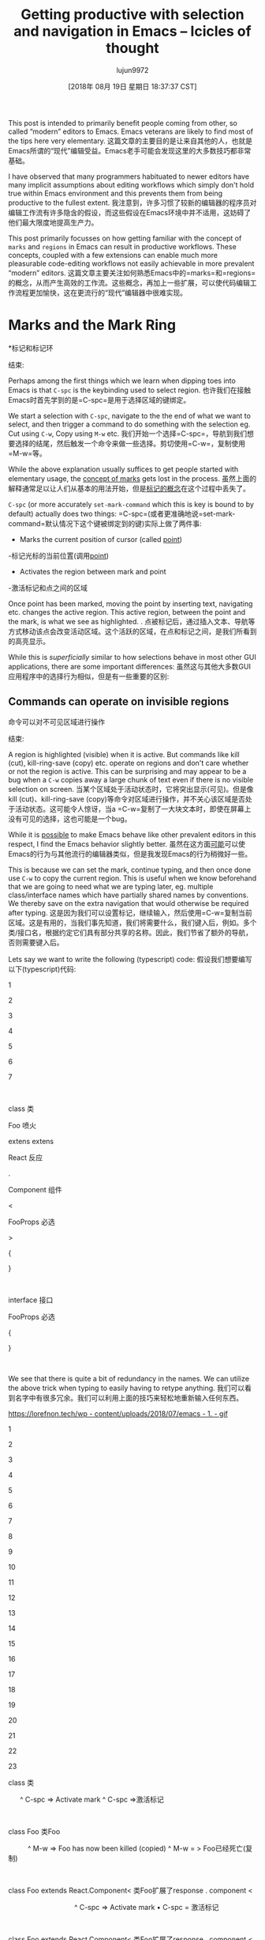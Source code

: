 #+TITLE: Getting productive with selection and navigation in Emacs – Icicles of thought
#+URL: https://lorefnon.tech/2018/07/14/getting-productive-with-selection-and-navigation-in-emacs/#footnote-2-src
#+AUTHOR: lujun9972
#+TAGS: raw
#+DATE: [2018年 08月 19日 星期日 18:37:37 CST]
#+LANGUAGE:  zh-CN
#+OPTIONS:  H:6 num:nil toc:t n:nil ::t |:t ^:nil -:nil f:t *:t <:nil
This post is intended to primarily benefit people coming from other, so called “modern” editors to Emacs. Emacs veterans are likely to find most of the tips here very elementary.
这篇文章的主要目的是让来自其他的人，也就是Emacs所谓的“现代”编辑受益。Emacs老手可能会发现这里的大多数技巧都非常基础。

I have observed that many programmers habituated to newer editors have many implicit assumptions about editing workflows which simply don't hold true within Emacs environment and this prevents them from being productive to the fullest extent.
我注意到，许多习惯了较新的编辑器的程序员对编辑工作流有许多隐含的假设，而这些假设在Emacs环境中并不适用，这妨碍了他们最大限度地提高生产力。

This post primarily focusses on how getting familiar with the concept of =marks= and =regions= in Emacs can result in productive workflows. These concepts, coupled with a few extensions can enable much more pleasurable code-editing workflows not easily achievable in more prevalent “modern” editors.
这篇文章主要关注如何熟悉Emacs中的=marks=和=regions=的概念，从而产生高效的工作流。这些概念，再加上一些扩展，可以使代码编辑工作流程更加愉快，这在更流行的“现代”编辑器中很难实现。

* Marks and the Mark Ring
*标记和标记环
:PROPERTIES:
属性:
:CUSTOM_ID: marks-and-the-mark-ring
:CUSTOM_ID marks-and-the-mark-ring
:END:
结束:

Perhaps among the first things which we learn when dipping toes into Emacs is that =C-spc= is the keybinding used to select region.
也许我们在接触Emacs时首先学到的是=C-spc=是用于选择区域的键绑定。

We start a selection with =C-spc=, navigate to the the end of what we want to select, and then trigger a command to do something with the selection eg. Cut using =C-w=, Copy using =M-w= etc.
我们开始一个选择=C-spc=，导航到我们想要选择的结尾，然后触发一个命令来做一些选择。剪切使用=C-w=，复制使用=M-w=等。

While the above explanation usually suffices to get people started with elementary usage, the [[https://www.gnu.org/software/emacs/manual/html_node/emacs/Setting-Mark.html][concept of marks]] gets lost in the process.
虽然上面的解释通常足以让人们从基本的用法开始，但是[[https://www.gnu.org/software/emacs/manual/html_node/emacs/settingmark.html][标记的概念]]在这个过程中丢失了。

=C-spc= (or more accurately =set-mark-command= which this is key is bound to by default) actually does two things:
=C-spc=(或者更准确地说=set-mark-command=默认情况下这个键被绑定到的键)实际上做了两件事:

- Marks the current position of cursor (called [[https://www.gnu.org/software/emacs/manual/html_node/emacs/Point.html][point]])
-标记光标的当前位置(调用[[https://www.gnu.org/software/emacs/manual/html_node/emacs/Point.html][point]])
- Activates the region between mark and point
-激活标记和点之间的区域

Once point has been marked, moving the point by inserting text, navigating etc. changes the active region. This active region, between the point and the mark, is what we see as highlighted. .
点被标记后，通过插入文本、导航等方式移动该点会改变活动区域。这个活跃的区域，在点和标记之间，是我们所看到的高亮显示。

While this is /superficially/ similar to how selections behave in most other GUI applications, there are some important differences:
虽然这与其他大多数GUI应用程序中的选择行为相似，但是有一些重要的区别:

** Commands can operate on invisible regions
命令可以对不可见区域进行操作
:PROPERTIES:
属性:
:CUSTOM_ID: commands-can-operate-on-invisible-regions
:CUSTOM_ID commands-can-operate-on-invisible-regions
:END:
结束:

A region is highlighted (visible) when it is active. But commands like kill (cut), kill-ring-save (copy) etc. operate on regions and don't care whether or not the region is active. This can be surprising and may appear to be a bug when a =C-w= copies away a large chunk of text even if there is no visible selection on screen.
当某个区域处于活动状态时，它将突出显示(可见)。但是像kill (cut)、kill-ring-save (copy)等命令对区域进行操作，并不关心该区域是否处于活动状态。这可能令人惊讶，当a =C-w=复制了一大块文本时，即使在屏幕上没有可见的选择，这也可能是一个bug。

While it is [[https://emacs.stackexchange.com/questions/2701/only-allow-kill-ring-save-if-there-is-highlighted-text][possible]] to make Emacs behave like other prevalent editors in this respect, I find the Emacs behavior slightly better.
虽然在这方面[[https://emacs.stackexchange.com/questions/2701/onallow-kill-save -if- here-is- highlighting -text][可能]]可以使Emacs的行为与其他流行的编辑器类似，但是我发现Emacs的行为稍微好一些。

This is because we can set the mark, continue typing, and then once done use =C-w= to copy the current region. This is useful when we know beforehand that we are going to need what we are typing later, eg. multiple class/interface names which have partially shared names by conventions. We thereby save on the extra navigation that would otherwise be required after typing.
这是因为我们可以设置标记，继续输入，然后使用=C-w=复制当前区域。这是有用的，当我们事先知道，我们将需要什么，我们键入后，例如。多个类/接口名，根据约定它们具有部分共享的名称。因此，我们节省了额外的导航，否则需要键入后。

Lets say we want to write the following (typescript) code:
假设我们想要编写以下(typescript)代码:

1

2

3

4

5

6

7

 

class
类

Foo
喷火

extens
extens

React
反应

.

Component
组件

<

FooProps
必选

>

{

}

 

interface
接口

FooProps
必选

{

}

 

We see that there is quite a bit of redundancy in the names. We can utilize the above trick when typing to easily having to retype anything.
我们可以看到名字中有很多冗余。我们可以利用上面的技巧来轻松地重新输入任何东西。

[[https://lorefnon.tech/wp-content/uploads/2018/07/emacs-1.gif]]
[[https://lorefnon.tech/wp - content/uploads/2018/07/emacs - 1. - gif]]

1

2

3

4

5

6

7

8

9

10

11

12

13

14

15

16

17

18

19

20

21

22

23

class
类

      ^ C-spc => Activate mark
^ C-spc =>激活标记

 

class Foo
类Foo

          ^ M-w => Foo has now been killed (copied)
^ M-w = > Foo已经死亡(复制)

 

class Foo extends React.Component<
类Foo扩展了response . component <

                                  ^ C-spc => Activate mark
• C-spc = 激活标记

 

class Foo extends React.Component<
类Foo扩展了response . component <

                                  ^ C-y => Yank (paste) Foo
• C-y = 扬克（粘贴）Foo

 

class Foo extends React.Component<FooProps
类Foo扩展了response . component <FooProps

                                          ^ M-w => FooProps has now been killed (copied)
• M-w = FooProps 现已被杀死（复制）

 

class Foo extends React.Component<FooProps>
类Foo扩展了response . component <FooProps>

 

// Later
/ /后

 

interface
接口

           ^ C-y => Yank FooProps
^ C-y => Yank FooProps

 

interface FooProps {}
接口必选{}

** Marks are useful by themselves: for navigation
**标记本身是有用的:用于导航
:PROPERTIES:
属性:
:CUSTOM_ID: marks-are-useful-by-themselves-for-navigation
:CUSTOM_ID marks-are-useful-by-themselves-for-navigation
:END:
结束:

This is perhaps the *least intuitive* part. Typing =C-u C-spc= jumps to a mark. So frequently it is useful to set a mark /without/ needing a selection. Emacs keeps a buffer local history of marks in a [[https://www.gnu.org/software/emacs/manual/html_node/emacs/Mark-Ring.html][mark ring]].
这也许是最不直观的部分。输入=C-u C-spc=跳转到一个标记。所以经常设置标记/不需要/不需要选择是有用的。Emacs在[[https://www.gnu.org/software/emacs/manual/html_node/emacs/Mark-Ring.html][标记环]]中保存标记的缓冲区本地历史。

We can use =C-spc C-spc= to mark a point without activating a region.
我们可以使用=C-spc C-spc=标记一个点而不激活一个区域。

I personally prefer a slightly more old-school approach where I have [[https://www.emacswiki.org/emacs/TransientMarkMode][transient-mark-mode]] disabled by default.
我个人更喜欢一种稍微老式一点的方法，我在默认情况下禁用了[[https://www.emacswiki.org/emacs/TransientMarkMode][transient-mark-mode]]。

1

2

3

 

(setq deactivate-mark nil)
(setq deactivate-mark nil)

 

In this configuration, the regions are not visible by default, and =C-spc= just sets the mark and does not activate a region.
在这个配置中，区域在默认情况下是不可见的，=C-spc=只是设置标记，并不激活区域。

It is occassionally convenient to highlight the region which will be selected, and for these cases we can can press =C-spc C-spc=. The double invocation temporarily activates the transient mark mode and active regions become visible.
这是偶尔方便突出的地区，将被选择，对于这些情况下，我们可以按=C-spc C-spc=。双重调用暂时激活瞬态标记模式，活动区域变得可见。

** Helm integration
融合头盔
:PROPERTIES:
属性:
:CUSTOM_ID: helm-integration
:CUSTOM_ID helm-integration
:END:
结束:

Helm is a sophisticated completion system that vastly overhauls the development workflow in Emacs. This tutorial does not focus on helm, an [[https://tuhdo.github.io/helm-intro.html][excellent one]] has already been written by Tuh Do. Helm requires some getting used to, but once habituated, its somewhat unconventional out-of-order matching system gets the job done a lot faster than other prevalent prefix-based or fuzzy-matching completion systems.
Helm是一个复杂的完井系统，它极大地改变了Emacs中的开发工作流程。本教程不关注helm，一个[[https://tuhdo.github.io/helm-intro]。已经被Tuh Do写了。Helm需要一些习惯，但是一旦习惯，它的非常规无序匹配系统比其他流行的基于前缀或模糊匹配的完成系统更快地完成工作。

Helm provides a command =helm-mark-ring= which shows all active marks in current buffer, and makes it easy to quickly jump to them. There is an analogous command =helm-all-mark-rings= which shows all marks across buffers.
Helm提供了一个命令= Helm -mark-ring=，该命令显示当前缓冲区中的所有活动标记，可以方便地快速跳转到它们。还有一个类似的命令=helm-all-mark-rings=，它显示缓冲区之间的所有标记。

[[https://lorefnon.tech/wp-content/uploads/2018/07/Screenshot-from-2018-07-09-01-56-23-1.png]]
[[https://lorefnon.tech/wp - content/uploads/2018/07/screenshot——从2018 - 07 - 09 - 01 - 56 - 23 - 1. - png]]

While marks are useful for a small number of recent locations, when we are exploring large projects, it is useful to tag points with a name, which are easy to remember and get back to. This is easily done by [[https://www.gnu.org/software/emacs/manual/html_node/emacs/Bookmarks.html][bookmarks]].
虽然标记对于最近的少量位置是有用的，但是当我们在探索大型项目时，用名称标记点是有用的，这样很容易记住并返回。这很容易通过[[https://www.gnu.org/software/emacs/manual/html_node/emacs/Bookmarks.html][书签]]实现。

Not surprisingly helm provides a way to browse bookmarks too.
helm也提供了浏览书签的方法，这并不奇怪。

[[https://lorefnon.tech/wp-content/uploads/2018/07/Screenshot-from-2018-07-09-02-00-10-e1531511960485.png]]
[[https://lorefnon.tech/wp - content/uploads/2018/07/screenshot——从2018 - 07 - 09年10 - 02 - 00 - - e1531511960485.png]]

The bookmark will by default take the name from current region (useful for bookmarking definition sites of symbols in code), or if a region is not active, the current file name.
默认情况下，书签将使用当前区域的名称(用于在代码中标记符号的定义站点)，如果某个区域不活动，则使用当前文件名。

It is also possible to save points to [[https://www.gnu.org/software/emacs/manual/html_node/emacs/Position-Registers.html][registers]] and access them later, but I don't find myself using them much. Unlike registers, bookmarks are persistend over sessions, and can have descriptive names -- both of which I find desirable when working with larger projects.
也可以将点保存到[[https://www.gnu.org/software/emacs/manual/html_node/emacs/posiregisters.html][register]]，然后稍后访问它们，但是我发现自己不经常使用它们。与寄存器不同，书签是在会话中持久化的，并且可以有描述性的名称——在处理较大的项目时，这两种名称都是我所需要的。

* More on regions
*更多有关地区
:PROPERTIES:
属性:
:CUSTOM_ID: more-on-regions
:CUSTOM_ID more-on-regions
:END:
结束:

Now that we know about marks, let us focus a bit on regions. As we mentioned above, a region is the area between point and a mark.
现在我们知道了标记，让我们来关注一下区域。如前所述，区域是点和点之间的面积。

Regions allow us to perform operations on a selection of text. Like the bookmark-set command described above, many commands have special support for active regions when it makes sense to simplify workflow in the context.
区域允许我们对选择的文本执行操作。与上面描述的bookmark-set命令一样，当需要简化上下文中的工作流时，许多命令对活动区域有特殊的支持。

Browsing Emacs documentation every once in a while is guaranteed to be a rewarding experience.
每隔一段时间浏览Emacs文档保证是一次有益的体验。

** Expanding selections
* *扩大选择
:PROPERTIES:
属性:
:CUSTOM_ID: expanding-selections
:CUSTOM_ID expanding-selections
:END:
结束:

In modern editors, we usually select a region by mouse or by use shift+arrow keys and if we realize later that the starting of selection was wrong, maybe we left out a character or a word, woops ! We have to start again.
在现代的编辑器中，我们通常通过鼠标或shift+方向键来选择一个区域，如果我们后来意识到选择的开始是错误的，可能我们会漏掉一个字符或一个单词，哎呀!我们必须重新开始。

In Emacs this is not the case.
在Emacs中，情况并非如此。

Once we have a region, between a point and mark, we can use =C-x C-x= to exchange the point and the mark. The relevant command is appropriately called exchange-point-and-mark.
一旦我们有了一个点和标记之间的区域，我们就可以使用=C-x C-x=来交换点和标记。相关的命令被适当地称为交换点和标记。

1

2

3

4

5

6

7

8

9

10

11

12

13

14

15

16

17

18

19

20

21

22

23

24

25

26

27

28

29

30

31

32

33

34

35

36

37

38

39

 

Lorem ipsum dolor sit amet
罗琳·罗曼

      ^ Cursor
^光标

 

 

      Point
点

      |

      Mark
马克

      |

Lorem ipsum dolor sit amet
罗琳·罗曼

      ^ C-spc
• C-pc

 

 

      Mark          Point
标记点

      | ----region--|
——| | - - - - -区域

      |             |

Lorem ipsum dolor sit amet
罗琳·罗曼

         move       ^
移动 |

         forward ->
前进 -*

 

 

 

      Mark          Point
标记点

      | ----region--|
——| | - - - - -区域

      |             |

Lorem ipsum dolor sit amet
罗琳·罗曼

                    ^

                    C-x C-x
C-x C-x

 

 

 

      Point         Mark
点标记

      | ----region--|
——| | - - - - -区域

      |             |

Lorem ipsum dolor sit amet
罗琳·罗曼

 

     Point and mark interchanged
点和标记互换

 

 

Note that we still effectively have the same region. Exchanging point and mark allows us to grow (or shrink) the region from either ends.
请注意，我们实际上仍然拥有相同的区域。交换点和标记允许我们从两端扩展(或缩小)区域。

* Expanding and narrowing selections
*扩大和缩小选择范围
:PROPERTIES:
属性:
:CUSTOM_ID: expanding-and-narrowing-selections
:CUSTOM_ID expanding-and-narrowing-selections
:END:
结束:

Why navigation and selection usually coupled, navigation is not always the best option to expand selection.
为什么导航和选择通常是耦合的，导航并不总是扩展选择的最佳选择。

Magnar Sveen has written a very useful package [[https://github.com/magnars/expand-region.el][expand-region]] which allows us to create a region from the point and expand it by semantic units.
Magnar Sveen写了一个非常有用的包[[https://github.com/magnars/expand-region.el][expand-region]]，它允许我们从点创建一个区域，并通过语义单元扩展它。

So first invocation selects a word, and then the next invocation expands the region to a symbol, further to a string, further to the string wrapped in quotes and so on to encompass the whole line and finally the whole buffer.
因此，第一次调用选择一个单词，然后下一次调用将该区域扩展为符号，进一步扩展为字符串，进一步扩展为用引号括起来的字符串，以此来包围整行，最后是整个缓冲区。

* Rectangular selections
*矩形选择
:PROPERTIES:
属性:
:CUSTOM_ID: rectangular-selections
:CUSTOM_ID rectangular-selections
:END:
结束:

Emacs also provides a somewhat unique feature for selecting two dimensional [[https://www.gnu.org/software/emacs/manual/html_node/emacs/Rectangles.html][rectangles]] of code. This is useful when working with tabular data, log files etc. as well as when creating ascii art.
Emacs还提供了一个比较独特的特性来选择代码的二维[[https://www.gnu.org/software/emacs/manual/html_node/emacs/Rectangles.html][rectangles]]。这在处理表格数据、日志文件等时很有用，在创建ascii艺术时也很有用。

[[https://www.gnu.org/software/emacs/manual/html_node/emacs/CUA-Bindings.html][CUA bindings]] come with an enhanced rectangle mode which I prefer over the above.
[[https://www.gnu.org/software/emacs/manual/html_node/emacs/CUA-Bindings.html][CUA bindings]]带有一个增强的矩形模式，我更喜欢上面的模式。

[[https://lorefnon.tech/wp-content/uploads/2018/07/Screenshot-from-2018-07-09-02-55-30.png]]
[[https://lorefnon.tech/wp - content/uploads/2018/07/screenshot——从2018 - 07 - 09 - 02 - 55 - 30. - png]]

One great feature here, is the ability to cycle through the corners and expand the rectangles in all directions
一个伟大的功能，是在这里的能力，循环通过角落和扩大矩形在所有方向

[[https://lorefnon.tech/wp-content/uploads/2018/07/emacs-2.gif]]
[[https://lorefnon.tech/wp - content/uploads/2018/07/emacs - 2. - gif]]

* Other navigation tips
*其他导航提示
:PROPERTIES:
属性:
:CUSTOM_ID: other-navigation-tips
:CUSTOM_ID other-navigation-tips
:END:
结束:

** Jumping to locations of recent changes
跳转到最近更改的位置
:PROPERTIES:
属性:
:CUSTOM_ID: jumping-to-locations-of-recent-changes
:CUSTOM_ID jumping-to-locations-of-recent-changes
:END:
结束:

It is often useful to jump to the location where a change was recently made. The appropriately named [[https://www.emacswiki.org/emacs/GotoLastChange][GotoLastChange extension]] is a very useful one that allows us to travel along the locations of edits.
跳转到最近进行了更改的位置通常是有用的。适当命名的[[https://www.emacswiki.org/emacs/GotoLastChange][GotoLastChange扩展名]]是一个非常有用的扩展名，它允许我们沿着编辑的位置移动。

* Incremental search for navigation
*增加导航搜索
:PROPERTIES:
属性:
:CUSTOM_ID: incremental-search-for-navigation
:CUSTOM_ID incremental-search-for-navigation
:END:
结束:

Incremental search (=C-s=) of emacs is really helpful quick navigation. isearch-forward and its regex powered companion isearch-companion-forward quickly become the goto utilities for navigating through large code files.
emacs的增量搜索(=C-s=)确实有助于快速导航。isearch-forward和它的regex伴侣isearch-companion-forward很快成为在大型代码文件中导航的goto实用程序。

** ISearch and Marks
搜索和标记
:PROPERTIES:
属性:
:CUSTOM_ID: isearch-and-marks
:CUSTOM_ID isearch-and-marks
:END:
结束:

When you start an incremental search, as you type, your cursor will move to the tail end of the next (best) prefix-match.
当您开始增量搜索时，当您键入时，您的光标将移动到下一个(最佳)前缀匹配的末尾。

When you complete the search with enter, the point where the search started is marked. This makes it possible to quickly jump back to the point from where we originally started entering the isearch query.
当您使用enter完成搜索时，搜索开始的地方就会被标记出来。这使得我们可以快速地回到最初输入isearch查询的地方。

A common error is to assume that the isearch match is an active region. *It is not.* As should be obvious from the statement above, the region at the point of completion of search, is from the point where started the isearch to the point where the search finished.
一个常见的错误是假设isearch匹配是一个活动区域。*它不是。从上面的叙述中可以明显看出，搜索结束点的区域是从开始搜索的地方到结束搜索的地方。

It is, however, frequently useful to have the matched content as the region, which can be accomplished by marking the head of the current match. This can be done by using =C-r= to jump to head of current match.
然而，将匹配的内容作为区域通常是有用的，这可以通过标记当前匹配的头部来实现。这可以通过使用=C-r=跳转到当前匹配的开头来实现。

1

2

3

4

5

6

7

8

9

10

11

12

13

14

15

16

17

18

19

20

21

22

23

24

25

26

27

28

29

30

31

32

33

34

35

36

37

38

39

40

41

42

43

44

45

46

47

48

49

50

51

52

53

54

55

56

57

58

59

60

61

62

63

64

65

66

67

68

class SomeClass extends React.Component {
类SomeClass扩展React。组件{

^

Original cursor position
原光标位置

 

 

class SomeClass extends React.Component {
类SomeClass扩展React。组件{

^

C-s => Initiate isearch
开始查找

 

                              Head end of match
比赛头端

                              |  Tail end of match
| 匹配的尾端

                              |  |

class SomeClass extends React.Component {
类SomeClass扩展React。组件{

        -- type "comp" -->       ^
-- 键入"Comp"-* |

 

 

class SomeClass extends React.Component {
类SomeClass扩展React。组件{

                                 ^ C-r (Without dismissing the search)
• C-r（不关闭搜索）

 

 

Mark
马克

|

class SomeClass extends React.Component {
类SomeClass扩展React。组件{

                              ^ (point moves to head of match)
* （点移动到匹配头）

 

 

class SomeClass extends React.Component {
类SomeClass扩展React。组件{

                              ^ C-spc
• C-pc

 

 

Mark                          Mark
马克马克

|                             |

class SomeClass extends React.Component {
类SomeClass扩展React。组件{

                              ^

 

 

Mark                          Mark
马克马克

|                             |

class SomeClass extends React.Component {
类SomeClass扩展React。组件{

                              ^ C-s C-s
• C-s C-s

 

 

Mark                          Mark
马克马克

|                             |

class SomeClass extends React.Component {
类SomeClass扩展React。组件{

                                 ^ Point moves to tail end of search
• 点移动到搜索的尾端

 

 

Mark                          Mark
马克马克

|                             |

class SomeClass extends React.Component {
类SomeClass扩展React。组件{

                                 ^ C-u C-spc
• C-u C-pcpc

 

 

Mark                          
马克

|                            

class SomeClass extends React.Component {
类SomeClass扩展React。组件{

                              ^ (point -> mark)
* （点 -* 标记）

 

 

Mark                          
马克

|                            

class SomeClass extends React.Component {
类SomeClass扩展React。组件{

                              ^ C-u C-spc
• C-u C-pcpc

 

 

class SomeClass extends React.Component {
类SomeClass扩展React。组件{

^ (point -> mark)
^(点->标记)

In addition to incremental-search, I have found a few other utilities very helpful for navigating through projects:
除了增量搜索，我还发现了一些其他的实用工具，它们对浏览项目非常有帮助:

** Helm-swoop
* * Helm-swoop
:PROPERTIES:
属性:
:CUSTOM_ID: helm-swoop
:CUSTOM_ID helm-swoop
:END:
结束:

[[https://github.com/ShingoFukuyama/helm-swoop][Helm swoop]] provides an efficient way to find matches across files. It provides a helm friendly way to rapidly jump to a matching line anywhere in the entire project.
[[https://github.com/ShingoFukuyama/helm-swoop]]提供了一种跨文件查找匹配项的有效方法。它提供了一种友好的方式，可以在整个项目的任何地方快速跳转到匹配的行。

An example from their [[https://github.com/ShingoFukuyama/helm-swoop][home page]]:
一个例子来自他们的[[https://github.com/ShingoFukuyama/helm-swoop][主页]]:

[[https://raw.githubusercontent.com/ShingoFukuyama/images/master/helm-swoop.gif]]
[[https://raw.githubusercontent.com/ShingoFukuyama/images/master/helm-swoop.gif]]

** Avy
* *艾薇
:PROPERTIES:
属性:
:CUSTOM_ID: avy
:CUSTOM_ID:艾薇
:END:
结束:

[[https://github.com/abo-abo/avy][Avy]] provides a novel approach that requires fewer keystrokes than an isearch for jumping to a specific location that is already visible. Usually within three keystrokes we can jump to any location in the visible area of the buffer.
[[https://github.com/abo-abo/avy][Avy]]提供了一种新的方法，它比直接跳到一个已经可见的特定位置的isearch需要更少的击键。通常在三击键之内，我们可以跳转到缓冲区可见区域的任何位置。

[[https://lorefnon.tech/wp-content/uploads/2018/07/emacs-3.gif]]
[[https://lorefnon.tech/wp - content/uploads/2018/07/emacs - 3. - gif]]

* Navigating to punctuation
*使用标点符号
:PROPERTIES:
属性:
:CUSTOM_ID: navigating-to-punctuation
:CUSTOM_ID navigating-to-punctuation
:END:
结束:

In programming contexts it is often useful to navigation to punctuation markers close by. Prolific blogger Xah Lee has shared [[http://ergoemacs.org/emacs/emacs_jump_to_punctuations.html][some snippets]] of elisp for achieving the same.
在编程上下文中，导航到附近的标点符号通常是有用的。多产的博客作者Xah Lee分享了elisp [[http://ergoemacs.org/emacs/emacs_jump_to_ations.html][一些片段]]，以达到同样的效果。

* Multiple cursors
*多个游标
:PROPERTIES:
属性:
:CUSTOM_ID: multiple-cursors
:CUSTOM_ID:多个游标的
:END:
结束:

A feature common now a days in many editors is the support for multiple cursors. It is useful to do things like editing the same text occurring multiple times simultaneously.
现在在许多编辑器中常见的一个特性是支持多个游标。做一些事情是很有用的，比如编辑同一文本同时出现多次。

[[https://i.stack.imgur.com/TLZpd.gif]]
[[https://i.stack.imgur.com/TLZpd.gif]]

If you are really fond of multi-cursor style editing, Magnar once again has you covered with [[https://github.com/magnars/multiple-cursors.el][multiple-cursors]].
如果您真的喜欢多光标样式的编辑，Magnar再次为您提供了[[https://github.com/magnars/cursors.el][多光标]]。

I usually prefer a more conventional approach, where we can record an edit action as a macro, and then quickly apply in multiple positions.
我通常更喜欢一种更传统的方法，我们可以将编辑操作记录为宏，然后快速应用于多个位置。

Emacs Wiki has a [[https://www.emacswiki.org/emacs/KeyboardMacros][good overview]] on usage of macros.
Emacs Wiki有一个关于宏用法的[[https://www.emacswiki.org/emacs/KeyboardMacros][很好的概述]]。

The advantage over the multiple-cursor approach in that it is much more powerful and composable with any of the navigation patterns described above.
与多游标方法相比，它的优点是更强大，并且可以与上面描述的任何导航模式组合。

For instance, once a macro has been recorded, it is trivial to use =avy= to jump to the end of the third word starting with a, and then apply the macro there.
例如，一旦记录了一个宏，使用=avy=跳到以a开头的第三个单词的末尾，然后在那里应用宏，这是很简单的。

The disadvantage of course is that it requires slightly more keystrokes, but often the flexibility is worth it.
当然，它的缺点是需要更多的击键，但是灵活性通常是值得的。

Another utility I occasionally use is [[https://github.com/wence-/elisp/blob/master/multi-region.el][multi-region]] which makes it very easy to mark multiple regions of text and then run a command scoped to each region.
我偶尔使用的另一个实用程序是[[https://github.com/w/elisp/blob/master/multi -region.el][multi-region]]，这使得标记多个文本区域非常容易，然后运行一个作用域为每个区域的命令。

* Further resources
*更多的资源
:PROPERTIES:
属性:
:CUSTOM_ID: further-resources
:CUSTOM_ID:资源
:END:
结束:

Of course, Emacs is famously a “self-documenting” editor. So =M-x help-with-tutorial= and =M-x help= are the definitive resources for learning Emacs.
当然，Emacs是出了名的“自文档化”编辑器。因此=M-x help-with-tutorial=和=M-x help=是学习Emacs的权威资源。

In addition, following are some great resources I have frequently found useful:
此外，以下是一些我经常发现有用的资源:

+ [[http://pragmaticemacs.com/][Pragmatic Emacs]]
+ [[http://pragmaticemacs.com/][务实Emacs]]
+ [[https://www.emacswiki.org/][Emacs Wiki]]
Emacs + [[https://www.emacswiki.org/] [Wiki]]
+ [[https://www.masteringemacs.org/][Mastering Emacs]]
掌握Emacs] + [[https://www.masteringemacs.org/] []
